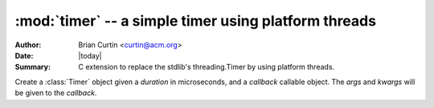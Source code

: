 :mod:`timer` -- a simple timer using platform threads
=====================================================

:Author: Brian Curtin <curtin@acm.org>
:Date: |today|
:Summary: C extension to replace the stdlib's threading.Timer by using platform
          threads.


.. class:: Timer(duration, callback, *args, **kwargs)

   Create a :class:`Timer` object given a `duration` in microseconds,
   and a `callback` callable object. The `args` and `kwargs` will be
   given to the `callback`.

   .. method:: start()

      Start a :class:`Timer` thread using the platform's threads.
      `CreateThread <http://msdn.microsoft.com/en-us/library/ms682453(VS.85).aspx>`__
      is used on Windows, and
      `pthread_create <http://www.opengroup.org/onlinepubs/009695399/functions/pthread_create.html>`__
      is used on Mac and Linux platforms. Due to this, the thread
      runs outside of CPython's GIL.
   
   .. method:: stop()
   
      Stop a :class:`Timer` thread and return the current elapsed time
      in microseconds.
   
   .. method:: reset()
   
      Cleanup a :class:`Timer` object. Calling this method resets the
      :data:`running` and :data:`expired` members to `False`, and
      resets the :data:`elapsed` member to 0.
      
      If you plan to reuse a :class:`Timer`, it is suggested that you
      call this method before calling :meth:`start` again.
   
   .. data:: elapsed
   
      Return the elapsed time of the :class:`Timer` object in its
      stopped state. The same value is returned when calling
      :meth:`stop`.
      
      This value is not constantly updated with the current elapsed
      time. The value remains 0 until the :class:`Timer` has been
      stopped or is expired.
   
   .. data:: expired
   
      Set to `True` if the :class:`Timer` thread was allowed to run
      until the configured `duration`.
   
   .. data:: running
   
      Set to `True` as long as the :class:`Timer` thread hasn't
      expired or been stopped.
